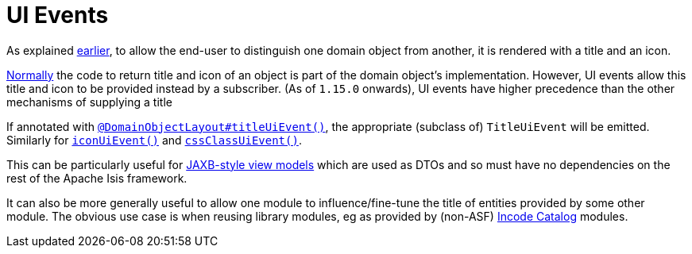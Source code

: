 [[_ugfun_building-blocks_events_ui-events]]
= UI Events
:Notice: Licensed to the Apache Software Foundation (ASF) under one or more contributor license agreements. See the NOTICE file distributed with this work for additional information regarding copyright ownership. The ASF licenses this file to you under the Apache License, Version 2.0 (the "License"); you may not use this file except in compliance with the License. You may obtain a copy of the License at. http://www.apache.org/licenses/LICENSE-2.0 . Unless required by applicable law or agreed to in writing, software distributed under the License is distributed on an "AS IS" BASIS, WITHOUT WARRANTIES OR  CONDITIONS OF ANY KIND, either express or implied. See the License for the specific language governing permissions and limitations under the License.
:_basedir: ../../
:_imagesdir: images/


As explained xref:../ugfun/ugfun.adoc#_ugfun_building-blocks_identifiers_title-and-icon[earlier], to allow the end-user to distinguish one domain object from another, it is rendered with a title and an icon.

xref:../ugfun/ugfun.adoc#_ugfun_ui-hints_object-titles-and-icons[Normally] the code to return title and icon of an object is part of the domain object's implementation.
However, UI events allow this title and icon to be provided instead by a subscriber.
(As of `1.15.0` onwards), UI events have higher precedence than the other mechanisms of supplying a title

If annotated with xref:../rgant/rgant.adoc#_rgant_DomainObjectLayout_titleUiEvent[`@DomainObjectLayout#titleUiEvent()`], the appropriate (subclass of) `TitleUiEvent` will be emitted.
 Similarly for xref:../rgant/rgant.adoc#_rgant_DomainObjectLayout_iconUiEvent[`iconUiEvent()`] and xref:../rgant/rgant.adoc#_rgant_DomainObjectLayout_cssClassUiEvent[`cssClassUiEvent()`].

This can be particularly useful for xref:../ugfun/ugfun.adoc#_ugfun_programming-model_view-models_jaxb[JAXB-style view models] which are used as DTOs and so must have no dependencies on the rest of the Apache Isis framework.

It can also be more generally useful to allow one module to influence/fine-tune the title of entities provided by some other module.
The obvious use case is when reusing library modules, eg as provided by (non-ASF) link:http://catalog.incode.org[Incode Catalog] modules.


